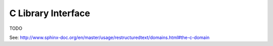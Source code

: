 C Library Interface
===================

TODO

See: http://www.sphinx-doc.org/en/master/usage/restructuredtext/domains.html#the-c-domain

